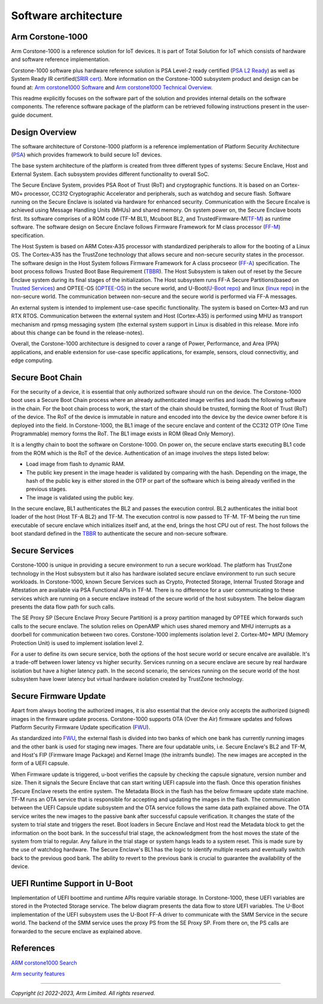 ..
 # Copyright (c) 2022-2023, Arm Limited.
 #
 # SPDX-License-Identifier: MIT

######################
Software architecture
######################


*****************
Arm Corstone-1000
*****************

Arm Corstone-1000 is a reference solution for IoT devices. It is part of
Total Solution for IoT which consists of hardware and software reference
implementation.

Corstone-1000 software plus hardware reference solution is PSA Level-2 ready
certified (`PSA L2 Ready`_) as well as System Ready IR certified(`SRIR cert`_).
More information on the Corstone-1000 subsystem product and design can be
found at:
`Arm corstone1000 Software`_ and `Arm corstone1000 Technical Overview`_.

This readme explicitly focuses on the software part of the solution and
provides internal details on the software components. The reference
software package of the platform can be retrieved following instructions
present in the user-guide document.

***************
Design Overview
***************

The software architecture of Corstone-1000 platform is a reference
implementation of Platform Security Architecture (`PSA`_) which provides
framework to build secure IoT devices.

The base system architecture of the platform is created from three
different types of systems: Secure Enclave, Host and External System.
Each subsystem provides different functionality to overall SoC.


.. image:: images/CorstoneSubsystems.png
   :width: 720
   :alt: CorstoneSubsystems


The Secure Enclave System, provides PSA Root of Trust (RoT) and
cryptographic functions. It is based on an Cortex-M0+ processor,
CC312 Cryptographic Accelerator and peripherals, such as watchdog and
secure flash. Software running on the Secure Enclave is isolated via
hardware for enhanced security. Communication with the Secure Encalve
is achieved using Message Handling Units (MHUs) and shared memory.
On system power on, the Secure Enclave boots first. Its software
comprises of a  ROM code (TF-M BL1), Mcuboot BL2, and
TrustedFirmware-M(`TF-M`_) as runtime software. The software design on 
Secure Enclave follows Firmware Framework for M class
processor (`FF-M`_) specification.

The Host System is based on ARM Cotex-A35 processor with standardized
peripherals to allow for the booting of a Linux OS. The Cortex-A35 has
the TrustZone technology that allows secure and non-secure security
states in the processor. The software design in the Host System follows
Firmware Framework for A class procseeor (`FF-A`_) specification.
The boot process follows Trusted Boot Base Requirement (`TBBR`_).
The Host Subsystem is taken out of reset by the Secure Enclave system
during its final stages of the initialization. The Host subsystem runs
FF-A Secure Partitions(based on `Trusted Services`_) and OPTEE-OS
(`OPTEE-OS`_) in the secure world, and U-Boot(`U-Boot repo`_) and
linux (`linux repo`_) in the non-secure world. The communication between
non-secure and the secure world is performed via FF-A messages.

An external system is intended to implement use-case specific
functionality. The system is based on Cortex-M3 and run RTX RTOS.
Communication between the external system and Host (Cortex-A35) is performed
using MHU as transport mechanism and rpmsg messaging system (the external system
support in Linux is disabled in this release. More info about this change can be found in the
release-notes).

Overall, the Corstone-1000 architecture is designed to cover a range
of Power, Performance, and Area (PPA) applications, and enable extension
for use-case specific applications, for example, sensors, cloud
connectivitiy, and edge computing.

*****************
Secure Boot Chain
*****************

For the security of a device, it is essential that only authorized
software should run on the device. The Corstone-1000 boot uses a
Secure Boot Chain process where an already authenticated image verifies
and loads the following software in the chain. For the boot chain
process to work, the start of the chain should be trusted, forming the
Root of Trust (RoT) of the device. The RoT of the device is immutable in
nature and encoded into the device by the device owner before it
is deployed into the field. In Corstone-1000, the BL1 image of the secure
enclave and content of the CC312 OTP (One Time Programmable) memory
forms the RoT. The BL1 image exists in ROM (Read Only Memory).

.. image:: images/SecureBootChain.png
   :width: 870
   :alt: SecureBootChain

It is a lengthy chain to boot the software on Corstone-1000. On power on,
the secure enclave starts executing BL1 code from the ROM which is the RoT
of the device. Authentication of an image involves the steps listed below:

- Load image from flash to dynamic RAM.
- The public key present in the image header is validated by comparing with the hash.
  Depending on the image, the hash of the public key is either stored in the OTP or part
  of the software which is being already verified in the previous stages.
- The image is validated using the public key.

In the secure enclave, BL1 authenticates the BL2 and passes the execution
control. BL2 authenticates the initial boot loader of the host (Host TF-A BL2)
and TF-M. The execution control is now passed to TF-M. TF-M being the run
time executable of secure enclave which initializes itself and, at the end,
brings the host CPU out of rest. The host follows the boot standard defined
in the `TBBR`_ to authenticate the secure and non-secure software.

***************
Secure Services
***************

Corstone-1000 is unique in providing a secure environment to run a secure
workload. The platform has TrustZone technology in the Host subsystem but
it also has hardware isolated secure enclave environment to run such secure
workloads. In Corstone-1000, known Secure Services such as Crypto, Protected
Storage, Internal Trusted Storage and Attestation are available via PSA
Functional APIs in TF-M. There is no difference for a user communicating to
these services which are running on a secure enclave instead of the
secure world of the host subsystem. The below diagram presents the data
flow path for such calls.


.. image:: images/SecureServices.png
   :width: 930
   :alt: SecureServices


The SE Proxy SP (Secure Enclave Proxy Secure Partition) is a proxy partition
managed by OPTEE which forwards such calls to the secure enclave. The
solution relies on OpenAMP which uses shared memory and MHU interrupts as
a doorbell for communication between two cores. Corstone-1000 implements
isolation level 2. Cortex-M0+ MPU (Memory Protection Unit) is used to implement
isolation level 2.

For a user to define its own secure service, both the options of the host
secure world or secure encalve are available. It's a trade-off between
lower latency vs higher security. Services running on a secure enclave are
secure by real hardware isolation but have a higher latency path. In the
second scenario, the services running on the secure world of the host
subsystem have lower latency but virtual hardware isolation created by
TrustZone technology.


**********************
Secure Firmware Update
**********************

Apart from always booting the authorized images, it is also essential that
the device only accepts the authorized (signed) images in the firmware update
process. Corstone-1000 supports OTA (Over the Air) firmware updates and
follows Platform Security Firmware Update specification (`FWU`_).

As standardized into `FWU`_, the external flash is divided into two
banks of which one bank has currently running images and the other bank is
used for staging new images.  There are four updatable units, i.e. Secure
Enclave's BL2 and TF-M, and Host's FIP (Firmware Image Package) and Kernel
Image (the initramfs bundle). The new images are accepted in the form of a UEFI capsule.


.. image:: images/ExternalFlash.png
   :width: 690
   :alt: ExternalFlash

When Firmware update is triggered, u-boot verifies the capsule by checking the
capsule signature, version number and size. Then it signals the Secure Enclave
that can start writing UEFI capsule into the flash. Once this operation finishes
,Secure Enclave resets the entire system.
The Metadata Block in the flash has the below firmware update state machine.
TF-M runs an OTA service that is responsible for accepting and updating the
images in the flash. The communication between the UEFI Capsule update
subsystem and the OTA service follows the same data path explained above.
The OTA service writes the new images to the passive bank after successful
capsule verification. It changes the state of the system to trial state and
triggers the reset. Boot loaders in Secure Enclave and Host read the Metadata
block to get the information on the boot bank. In the successful trial stage,
the acknowledgment from the host moves the state of the system from trial to
regular. Any failure in the trial stage or system hangs leads to a system
reset. This is made sure by the use of watchdog hardware. The Secure Enclave's
BL1 has the logic to identify multiple resets and eventually switch back to the
previous good bank. The ability to revert to the previous bank is crucial to
guarantee the availability of the device.


.. image:: images/SecureFirmwareUpdate.png
   :width: 430
   :alt: SecureFirmwareUpdate



******************************
UEFI Runtime Support in U-Boot
******************************

Implementation of UEFI boottime and runtime APIs require variable storage.
In Corstone-1000, these UEFI variables are stored in the Protected Storage
service. The below diagram presents the data flow to store UEFI variables.
The U-Boot implementation of the UEFI subsystem uses the U-Boot FF-A driver to
communicate with the SMM Service in the secure world. The backend of the
SMM service uses the proxy PS from the SE Proxy SP. From there on, the PS
calls are forwarded to the secure enclave as explained above.


.. image:: images/UEFISupport.png
   :width: 590
   :alt: UEFISupport


***************
References
***************
`ARM corstone1000 Search`_

`Arm security features`_

--------------

*Copyright (c) 2022-2023, Arm Limited. All rights reserved.*

.. _Arm corstone1000 Technical Overview: https://developer.arm.com/documentation/102360/0000
.. _Arm corstone1000 Software: https://developer.arm.com/Tools%20and%20Software/Corstone-1000%20Software
.. _Arm corstone1000 Search: https://developer.arm.com/search#q=corstone-1000
.. _Arm security features: https://www.arm.com/architecture/security-features/platform-security
.. _linux repo: https://git.kernel.org/pub/scm/linux/kernel/git/stable/linux.git/
.. _FF-A: https://developer.arm.com/documentation/den0077/latest
.. _FF-M: https://developer.arm.com/-/media/Files/pdf/PlatformSecurityArchitecture/Architect/DEN0063-PSA_Firmware_Framework-1.0.0-2.pdf?revision=2d1429fa-4b5b-461a-a60e-4ef3d8f7f4b4&hash=3BFD6F3E687F324672F18E5BE9F08EDC48087C93
.. _FWU: https://developer.arm.com/documentation/den0118/a/
.. _OPTEE-OS: https://github.com/OP-TEE/optee_os
.. _PSA: https://www.psacertified.org/
.. _PSA L2 Ready: https://www.psacertified.org/products/corstone-1000/
.. _SRIR cert: https://armkeil.blob.core.windows.net/developer/Files/pdf/certificate-list/arm-systemready-ir-certification-arm-corstone-1000.pdf
.. _TBBR: https://developer.arm.com/documentation/den0006/latest
.. _TF-M: https://www.trustedfirmware.org/projects/tf-m/
.. _Trusted Services: https://www.trustedfirmware.org/projects/trusted-services/
.. _U-Boot repo: https://github.com/u-boot/u-boot.git

